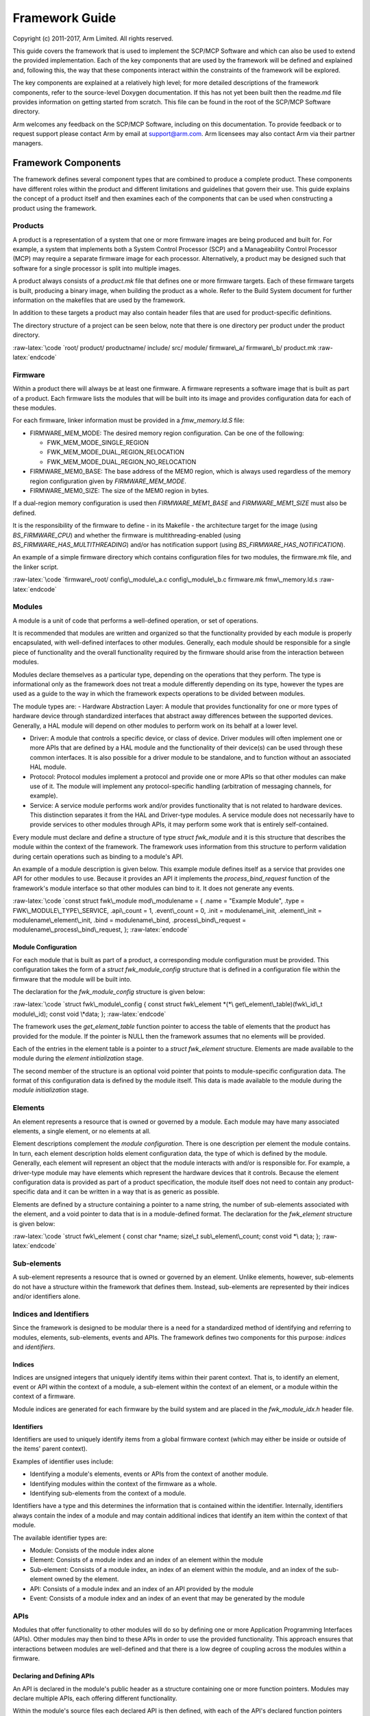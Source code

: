 .. role:: raw-latex(raw)
   :format: latex
..

Framework Guide
===============

Copyright (c) 2011-2017, Arm Limited. All rights reserved.

This guide covers the framework that is used to implement the SCP/MCP
Software and which can also be used to extend the provided
implementation. Each of the key components that are used by the
framework will be defined and explained and, following this, the way
that these components interact within the constraints of the framework
will be explored.

The key components are explained at a relatively high level; for more
detailed descriptions of the framework components, refer to the
source-level Doxygen documentation. If this has not yet been built then
the readme.md file provides information on getting started from scratch.
This file can be found in the root of the SCP/MCP Software directory.

Arm welcomes any feedback on the SCP/MCP Software, including on this
documentation. To provide feedback or to request support please contact
Arm by email at support@arm.com. Arm licensees may also contact Arm via
their partner managers.

Framework Components
--------------------

The framework defines several component types that are combined to
produce a complete product. These components have different roles within
the product and different limitations and guidelines that govern their
use. This guide explains the concept of a product itself and then
examines each of the components that can be used when constructing a
product using the framework.

Products
~~~~~~~~

A product is a representation of a system that one or more firmware
images are being produced and built for. For example, a system that
implements both a System Control Processor (SCP) and a Manageability
Control Processor (MCP) may require a separate firmware image for each
processor. Alternatively, a product may be designed such that software
for a single processor is split into multiple images.

A product always consists of a *product.mk* file that defines one or
more firmware targets. Each of these firmware targets is built,
producing a binary image, when building the product as a whole. Refer to
the Build System document for further information on the makefiles that
are used by the framework.

In addition to these targets a product may also contain header files
that are used for product-specific definitions.

The directory structure of a project can be seen below, note that there
is one directory per product under the product directory.

:raw-latex:`\code
`root/ product/ productname/ include/ src/ module/ firmware\_a/
firmware\_b/ product.mk :raw-latex:`\endcode`

Firmware
~~~~~~~~

Within a product there will always be at least one firmware. A firmware
represents a software image that is built as part of a product. Each
firmware lists the modules that will be built into its image and
provides configuration data for each of these modules.

For each firmware, linker information must be provided in a
*fmw\_memory.ld.S* file:

-  FIRMWARE\_MEM\_MODE: The desired memory region configuration. Can be
   one of the following:

   -  FWK\_MEM\_MODE\_SINGLE\_REGION
   -  FWK\_MEM\_MODE\_DUAL\_REGION\_RELOCATION
   -  FWK\_MEM\_MODE\_DUAL\_REGION\_NO\_RELOCATION

-  FIRMWARE\_MEM0\_BASE: The base address of the MEM0 region, which is
   always used regardless of the memory region configuration given by
   *FIRMWARE\_MEM\_MODE*.
-  FIRMWARE\_MEM0\_SIZE: The size of the MEM0 region in bytes.

If a dual-region memory configuration is used then
*FIRMWARE\_MEM1\_BASE* and *FIRMWARE\_MEM1\_SIZE* must also be defined.

It is the responsibility of the firmware to define - in its Makefile -
the architecture target for the image (using *BS\_FIRMWARE\_CPU*) and
whether the firmware is multithreading-enabled (using
*BS\_FIRMWARE\_HAS\_MULTITHREADING*) and/or has notification support
(using *BS\_FIRMWARE\_HAS\_NOTIFICATION*).

An example of a simple firmware directory which contains configuration
files for two modules, the firmware.mk file, and the linker script.

:raw-latex:`\code
`firmware\_root/ config\_module\_a.c config\_module\_b.c firmware.mk
fmw\_memory.ld.s :raw-latex:`\endcode`

Modules
~~~~~~~

A module is a unit of code that performs a well-defined operation, or
set of operations.

It is recommended that modules are written and organized so that the
functionality provided by each module is properly encapsulated, with
well-defined interfaces to other modules. Generally, each module should
be responsible for a single piece of functionality and the overall
functionality required by the firmware should arise from the interaction
between modules.

Modules declare themselves as a particular type, depending on the
operations that they perform. The type is informational only as the
framework does not treat a module differently depending on its type,
however the types are used as a guide to the way in which the framework
expects operations to be divided between modules.

The module types are: - Hardware Abstraction Layer: A module that
provides functionality for one or more types of hardware device through
standardized interfaces that abstract away differences between the
supported devices. Generally, a HAL module will depend on other modules
to perform work on its behalf at a lower level.

-  Driver: A module that controls a specific device, or class of device.
   Driver modules will often implement one or more APIs that are defined
   by a HAL module and the functionality of their device(s) can be used
   through these common interfaces. It is also possible for a driver
   module to be standalone, and to function without an associated HAL
   module.

-  Protocol: Protocol modules implement a protocol and provide one or
   more APIs so that other modules can make use of it. The module will
   implement any protocol-specific handling (arbitration of messaging
   channels, for example).

-  Service: A service module performs work and/or provides functionality
   that is not related to hardware devices. This distinction separates
   it from the HAL and Driver-type modules. A service module does not
   necessarily have to provide services to other modules through APIs,
   it may perform some work that is entirely self-contained.

Every module must declare and define a structure of type *struct
fwk\_module* and it is this structure that describes the module within
the context of the framework. The framework uses information from this
structure to perform validation during certain operations such as
binding to a module's API.

An example of a module description is given below. This example module
defines itself as a service that provides one API for other modules to
use. Because it provides an API it implements the
*process\_bind\_request* function of the framework's module interface so
that other modules can bind to it. It does not generate any events.

:raw-latex:`\code
`const struct fwk\_module mod\_modulename = { .name = "Example Module",
.type = FWK\_MODULE\_TYPE\_SERVICE, .api\_count = 1, .event\_count = 0,
.init = modulename\_init, .element\_init = modulename\_element\_init,
.bind = modulename\_bind, .process\_bind\_request =
modulename\_process\_bind\_request, }; :raw-latex:`\endcode`

Module Configuration
^^^^^^^^^^^^^^^^^^^^

For each module that is built as part of a product, a corresponding
module configuration must be provided. This configuration takes the form
of a *struct fwk\_module\_config* structure that is defined in a
configuration file within the firmware that the module will be built
into.

The declaration for the *fwk\_module\_config* structure is given below:

:raw-latex:`\code
`struct fwk\_module\_config { const struct fwk\_element
*(*\ get\_element\_table)(fwk\_id\_t module\_id); const void \*data; };
:raw-latex:`\endcode`

The framework uses the *get\_element\_table* function pointer to access
the table of elements that the product has provided for the module. If
the pointer is NULL then the framework assumes that no elements will be
provided.

Each of the entries in the element table is a pointer to a *struct
fwk\_element* structure. Elements are made available to the module
during the *element initialization* stage.

The second member of the structure is an optional void pointer that
points to module-specific configuration data. The format of this
configuration data is defined by the module itself. This data is made
available to the module during the *module initialization* stage.

Elements
~~~~~~~~

An element represents a resource that is owned or governed by a module.
Each module may have many associated elements, a single element, or no
elements at all.

Element descriptions complement the *module configuration*. There is one
description per element the module contains. In turn, each element
description holds element configuration data, the type of which is
defined by the module. Generally, each element will represent an object
that the module interacts with and/or is responsible for. For example, a
driver-type module may have elements which represent the hardware
devices that it controls. Because the element configuration data is
provided as part of a product specification, the module itself does not
need to contain any product-specific data and it can be written in a way
that is as generic as possible.

Elements are defined by a structure containing a pointer to a name
string, the number of sub-elements associated with the element, and a
void pointer to data that is in a module-defined format. The declaration
for the *fwk\_element* structure is given below:

:raw-latex:`\code
`struct fwk\_element { const char *name; size\_t sub\_element\_count;
const void *\ data; }; :raw-latex:`\endcode`

Sub-elements
~~~~~~~~~~~~

A sub-element represents a resource that is owned or governed by an
element. Unlike elements, however, sub-elements do not have a structure
within the framework that defines them. Instead, sub-elements are
represented by their indices and/or identifiers alone.

Indices and Identifiers
~~~~~~~~~~~~~~~~~~~~~~~

Since the framework is designed to be modular there is a need for a
standardized method of identifying and referring to modules, elements,
sub-elements, events and APIs. The framework defines two components for
this purpose: *indices* and *identifiers*.

Indices
^^^^^^^

Indices are unsigned integers that uniquely identify items within their
parent context. That is, to identify an element, event or API within the
context of a module, a sub-element within the context of an element, or
a module within the context of a firmware.

Module indices are generated for each firmware by the build system and
are placed in the *fwk\_module\_idx.h* header file.

Identifiers
^^^^^^^^^^^

Identifiers are used to uniquely identify items from a global firmware
context (which may either be inside or outside of the items' parent
context).

Examples of identifier uses include:

-  Identifying a module's elements, events or APIs from the context of
   another module.
-  Identifying modules within the context of the firmware as a whole.
-  Identifying sub-elements from the context of a module.

Identifiers have a type and this determines the information that is
contained within the identifier. Internally, identifiers always contain
the index of a module and may contain additional indices that identify
an item within the context of that module.

The available identifier types are:

-  Module: Consists of the module index alone
-  Element: Consists of a module index and an index of an element within
   the module
-  Sub-element: Consists of a module index, an index of an element
   within the module, and an index of the sub-element owned by the
   element.
-  API: Consists of a module index and an index of an API provided by
   the module
-  Event: Consists of a module index and an index of an event that may
   be generated by the module

APIs
~~~~

Modules that offer functionality to other modules will do so by defining
one or more Application Programming Interfaces (APIs). Other modules may
then bind to these APIs in order to use the provided functionality. This
approach ensures that interactions between modules are well-defined and
that there is a low degree of coupling across the modules within a
firmware.

Declaring and Defining APIs
^^^^^^^^^^^^^^^^^^^^^^^^^^^

An API is declared in the module's public header as a structure
containing one or more function pointers. Modules may declare multiple
APIs, each offering different functionality.

Within the module's source files each declared API is then defined, with
each of the API's declared function pointers pointing to a function
within the module.

Advertising APIs
^^^^^^^^^^^^^^^^

When one module wishes to use an API from another it must first
construct an API identifier so that it can uniquely identify which of
the target module's APIs it intends to use.

The API identifier consists of a *module index* and an *API index*. The
former is used to specify the target module that provides the desired
API, while the latter is used to specify which of the target module's
APIs is requested.

A module may offer some affordances so that the *API index* is always
well-defined. For example, the module may provide an enumeration in its
public header that lists the APIs it offers, giving the API indices in a
structured way:

:raw-latex:`\code
`enum mod\_modulename\_api { MOD\_MODULENAME\_API\_A,
MOD\_MODULENAME\_API\_B, }; :raw-latex:`\endcode`

Alternatively, the module may define these values individually:

:raw-latex:`\code
`#define MOD\_MODULENAME\_API\_IDX\_A 0 #define
MOD\_MODULENAME\_API\_IDX\_B 1 :raw-latex:`\endcode`

Finally, the module may offer its API identifiers directly using the
appropriate macros to construct the identifiers itself. This approach
has the benefit that modules using the API do not need to create the API
identifiers themselves.

:raw-latex:`\code
`static const fwk\_id\_t mod\_modulename\_api\_id\_a =
FWK\_ID\_API\_INIT( FWK\_MODULE\_IDX\_MODULENAME,
MOD\_MODULENAME\_API\_IDX\_A); static const fwk\_id\_t
mod\_modulename\_api\_id\_b = FWK\_ID\_API\_INIT(
FWK\_MODULE\_IDX\_MODULENAME, MOD\_MODULENAME\_API\_IDX\_B);
:raw-latex:`\endcode`

Events
~~~~~~

A module may optionally define events - structured messages that are
passed from one module to another. Events are issued by a source towards
a target, the source and target being a module, element, or sub-element.

When an entity receives and processes an event, it may need to respond
to the entity that issued the event. The event contains a
*response\_requested* property that indicates whether or not the source
entity expects a response to its event or not. To respond to this event,
the receiving entity fills out the response parameters and the framework
issues an event that targets the entity which issued the original event.
The *is\_response* property of the event is used to indicate that the
newly-generated event is in response to the original event.

Events contain a block of memory to store parameters that are used to
pass information between the source and target entity. This memory is
intended to be written to and read through a C structure. The size
(bytes) of this space is defined by *FWK\_EVENT\_PARAMETERS\_SIZE* in
fwk\_event.h.

Framework Concepts
------------------

This section explains concepts that relate to the framework itself and
to the components that the framework provides, specifically the
initialization of the framework and its components, and the way in which
modules and elements are bound together during this process.

Phases
~~~~~~

During the *pre-runtime phase* the framework directs the execution flow,
configuring components in several stages, outlined in the following
section, until all modules, elements, and sub-elements are initialized,
bound together, and started.

In the *runtime phase* the execution flow is directed primarily by
interactions between modules, by events and by received interrupts. The
framework is used to facilitate, validate, and govern these
interactions.

Pre-Runtime Stages
^^^^^^^^^^^^^^^^^^

The pre-runtime phase is divided into into five stages that occur in a
fixed order:

-  Module initialization
-  Element initialization
-  Post-initialization
-  Bind
-  Start

Each stage is executed for each module before moving onto the next
stage, and modules are processed in the order they are given in the
*BS\_FIRMWARE\_MODULES* list.

Once these stages have all been completed the firmware as a whole is
considered to be fully initialized and execution enters the *runtime
phase*. The stages are described in the following sub-sections.

Module Initialization
'''''''''''''''''''''

Each module receives its module configuration from the firmware that it
will be built into. The framework invokes the function that the module
provides to satisfy the *init()* function pointer of the framework's
module API. During this stage the module does not have access to any
elements and cannot interact with other modules.

Element Initialization
''''''''''''''''''''''

The framework invokes the function that the module provides to satisfy
the *element\_init()* function pointer of the framework's module API.
This function is invoked once for each element that is defined in the
firmware's element table for the module.

In the element initialization stage the module receives information
about the elements that have been provided to it via its configuration
in the firmware.

During this stage the module may interact with elements as they are
provided to it. It cannot interact with other modules, even if these
modules are referred to in an element's descriptor.

Modules that do not have any elements provided via their configuration
in the firmware are not required to participate in this stage.

**Note:** Participation in this stage is optional if the module has no
elements.

Post-Initialization
'''''''''''''''''''

The post-initialization stage is intended to be used by modules to
perform any actions that are required after all its elements have been
initialized, yet before any module-to-module interaction is possible. An
example would be some initialization that requires comparisons between
the module's elements as this is the first stage in which the module has
received configuration for all of its elements.

**Note:** Participation in this stage is optional.

Bind
''''

Each module and element has the opportunity to bind to other modules and
elements so that their interfaces can be used in the start stage and
during the runtime phase.

The binding stage is the stage during which modules request access to
each other's APIs. Until modules are bound they have no direct way to
call functions from each other.

**Note:** Participation in this stage is optional.

Start
'''''

Modules perform initialization that depends on using resources from
other modules and elements, now that binding is complete and these
resources are available. This is the final pre-runtime stage.

**Note:** Participation in this stage is optional.

Error Handling
^^^^^^^^^^^^^^

Errors that occur during the pre-runtime phase (such as failures that
occur during module and element initialization, memory management
initialization, or interrupt initialization) are passed from the
framework layer into the arch layer. It is therefore
architecture-specific code that determines the ultimate response to
these types of errors.

Binding
~~~~~~~

Binding is the process in which modules and elements can form
associations with each other and request access to APIs that are
declared by modules within the framework. Along with issuing events,
these should be the two methods by which a module can invoke
functionality from another module.

Module-Level and Element-Level Binding
^^^^^^^^^^^^^^^^^^^^^^^^^^^^^^^^^^^^^^

A module or element may bind to another module or element within a
module. The goal is the same - to obtain a pointer to an API that can be
used during later stages.

When attempting to bind to an element within a module (instead of the
module itself) the main difference is that the module that receives and
processes the bind request has the ability to change its behavior
depending on the targeted element. For example, a module that is
requesting binding may be permitted to bind to only a subset of elements
within the module processing the request.

Processing Binding Requests
^^^^^^^^^^^^^^^^^^^^^^^^^^^

When a module receives a binding request it is not required to accept
it. The framework allows a module to reject a binding request if the
module's criteria for correct binding are not met.

For example, a power supply driver may restrict the types of modules
that are allowed to bind to it, so that only a Hardware Abstraction
Layer (HAL) module can utilize the driver.

Alternatively, a driver that is of the *service* type may choose to
restrict the service it provides to only a whitelisted set of modules
within the firmware. In this case the driver module can compare the
identifier of the module that is attempting binding with its whitelist
and accept or reject the bind request as appropriate.

If a binding request is rejected then the framework will consider that
an error has occurred and the binding process as a whole will fail. The
handling of this overall condition is ultimately architecture specific.

Logging
~~~~~~~

The framework contains a log component to ensure that logging
functionality is always available and is not tied to the availability of
any particular module. The framework defines and implements the public
interface for this component. Documentation for this interface can be
found in fwk\_log.h.

To ensure that the framework is platform-independent, the log component
relies on a small set of functions to do platform-specific work like
flushing the buffer and outputting characters. These functions make up
the log driver interface and are forward declared in fwk\_log.h:

:raw-latex:`\code
`int fwk\_log\_driver\_init(void); int fwk\_log\_driver\_putchar(char
c); int fwk\_log\_driver\_flush(void); :raw-latex:`\endcode`

The framework only implements weakly-linked "stub" versions of these
functions that simply return an error code. It is expected that
platform-specific code (a driver module) will implement these functions
properly to complete the logging functionality of the framework.

If this driver module requires configuration data to be used in the log
driver functions, the usual method of module configuration will not
suffice. This is because the log driver functions could be called before
the module receives its configuration data in the initialization stage
of the framework. To allow the passing of configuration data to this
module, the log component in the framework externally declares a pointer
to configuration data: (fwk\_log.h)

:raw-latex:`\code
`extern void \*fwk\_log\_driver\_config; :raw-latex:`\endcode`

It is expected that the firmware-specific module configuration code for
the driver module (config\_mod\_xxx.c) will concretely declare this
variable and initialize it to point to some configuration structure:

:raw-latex:`\code
`struct mod\_xxx\_fwk\_log\_config cfg = { .x = 1, .y = 2, .z = 3, };

void \*fwk\_log\_driver\_config = &cfg; :raw-latex:`\endcode`

The driver module can then access its log framework related
configuration data at any time. It is expected that the driver module
performs initialization using this configuration data in the
fwk\_log\_driver\_init() function.

